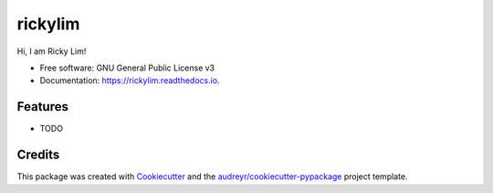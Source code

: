 ========
rickylim
========


.. image:: https://img.shields.io/pypi/v/rickylim.svg
        :target: https://pypi.python.org/pypi/rickylim

.. image:: https://img.shields.io/travis/ricky-lim/rickylim.svg
        :target: https://travis-ci.com/ricky-lim/rickylim

.. image:: https://readthedocs.org/projects/rickylim/badge/?version=latest
        :target: https://rickylim.readthedocs.io/en/latest/?badge=latest
        :alt: Documentation Status




Hi, I am Ricky Lim!


* Free software: GNU General Public License v3
* Documentation: https://rickylim.readthedocs.io.


Features
--------

* TODO

Credits
-------

This package was created with Cookiecutter_ and the `audreyr/cookiecutter-pypackage`_ project template.

.. _Cookiecutter: https://github.com/audreyr/cookiecutter
.. _`audreyr/cookiecutter-pypackage`: https://github.com/audreyr/cookiecutter-pypackage
